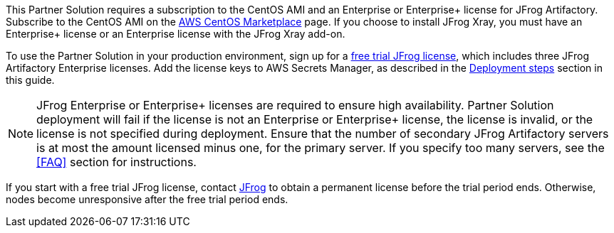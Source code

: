 // Include details about the license and how they can sign up. If no license is required, clarify that. 

// These two paragraphs provide an example of the details you can provide. Provide links as appropriate.


// Example content below:

// _<license information>This Partner Solution requires a license for {partner-product-name}. To use the Partner Solution in your production environment, sign up for a license at <link>. When you launch the Partner Solution, place the license key in an S3 bucket and specify its location._

// _If you don’t have a license, the Partner Solution deploys with a trial license. The trial license gives you <n> days of free usage in a non-production environment. After this time, you can upgrade to a production license by following the instructions at <link>._

// // Or, if the deployment uses an AMI, update this paragraph. If it doesn’t, remove the paragraph.
// _<AMI information>The Partner Solution requires a subscription to the Amazon Machine Image (AMI) for {partner-product-name}, which is available from https://aws.amazon.com/marketplace/[AWS Marketplace^]. Additional pricing, terms, and conditions may apply. For instructions, see link:#step-2.-subscribe-to-the-software-ami[step 2] in the deployment section._


This Partner Solution requires a subscription to the CentOS AMI and an Enterprise or Enterprise+ license for JFrog Artifactory. Subscribe to the CentOS AMI on the https://aws.amazon.com/marketplace/pp/B00O7WM7QW?ref_=aws-mp-console-subscription-detail[AWS CentOS Marketplace^] page. If you choose to install JFrog Xray, you must have an Enterprise+ license or an Enterprise license with the JFrog Xray add-on.

To use the Partner Solution in your production environment, sign up for a https://jfrog.com/artifactory/free-trial-aws/#enterprise[free trial JFrog license^], which includes three JFrog Artifactory Enterprise licenses. Add the license keys to AWS Secrets Manager, as described in the <<#_deployment_steps, Deployment steps>> section in this guide. 

NOTE: JFrog Enterprise or Enterprise+ licenses are required to ensure high availability. Partner Solution deployment will fail if the license is not an Enterprise or Enterprise+ license, the license is invalid, or the license is not specified during deployment. Ensure that the number of secondary JFrog Artifactory servers is at most the amount licensed minus one, for the primary server. If you specify too many servers, see the <<FAQ>> section for instructions.

If you start with a free trial JFrog license, contact https://jfrog.com/pricing/[JFrog^] to obtain a permanent license before the trial period ends. Otherwise, nodes become unresponsive after the free trial period ends. 